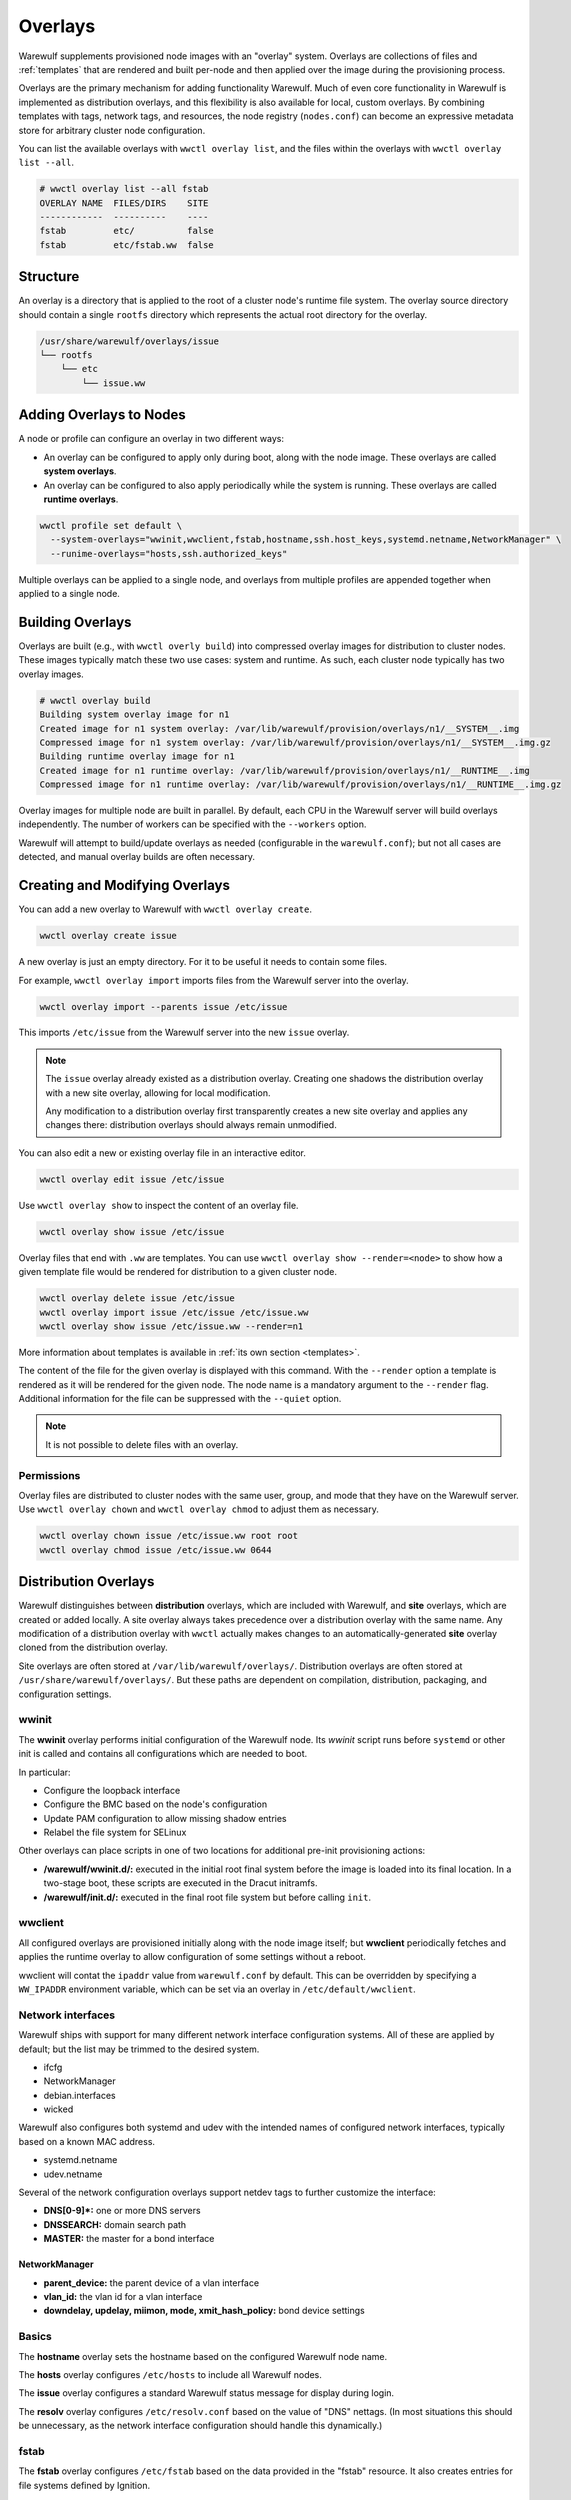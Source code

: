 ========
Overlays
========

Warewulf supplements provisioned node images with an "overlay" system. Overlays
are collections of files and :ref:`templates` that are rendered
and built per-node and then applied over the image during the provisioning
process.

Overlays are the primary mechanism for adding functionality Warewulf. Much of
even core functionality in Warewulf is implemented as distribution overlays, and
this flexibility is also available for local, custom overlays. By combining
templates with tags, network tags, and resources, the node registry
(``nodes.conf``) can become an expressive metadata store for arbitrary cluster
node configuration.

You can list the available overlays with ``wwctl overlay list``, and the files
within the overlays with ``wwctl overlay list --all``.

.. code-block:: console

   # wwctl overlay list --all fstab
   OVERLAY NAME  FILES/DIRS    SITE
   ------------  ----------    ----
   fstab         etc/          false
   fstab         etc/fstab.ww  false

Structure
=========

An overlay is a directory that is applied to the root of a cluster node's
runtime file system. The overlay source directory should contain a single
``rootfs`` directory which represents the actual root directory for the overlay.

.. code-block:: none

  /usr/share/warewulf/overlays/issue
  └── rootfs
      └── etc
          └── issue.ww

Adding Overlays to Nodes
========================

A node or profile can configure an overlay in two different ways:

* An overlay can be configured to apply only during boot, along with the node
  image. These overlays are called **system overlays**.
* An overlay can be configured to also apply periodically while the system is
  running. These overlays are called **runtime overlays**.

.. code-block:: shell

   wwctl profile set default \
     --system-overlays="wwinit,wwclient,fstab,hostname,ssh.host_keys,systemd.netname,NetworkManager" \
     --runime-overlays="hosts,ssh.authorized_keys"

Multiple overlays can be applied to a single node, and overlays from multiple
profiles are appended together when applied to a single node.

Building Overlays
=================

Overlays are built (e.g., with ``wwctl overly build``) into compressed overlay
images for distribution to cluster nodes. These images typically match these two
use cases: system and runtime. As such, each cluster node typically has two
overlay images.

.. code-block:: console

   # wwctl overlay build
   Building system overlay image for n1
   Created image for n1 system overlay: /var/lib/warewulf/provision/overlays/n1/__SYSTEM__.img
   Compressed image for n1 system overlay: /var/lib/warewulf/provision/overlays/n1/__SYSTEM__.img.gz
   Building runtime overlay image for n1
   Created image for n1 runtime overlay: /var/lib/warewulf/provision/overlays/n1/__RUNTIME__.img
   Compressed image for n1 runtime overlay: /var/lib/warewulf/provision/overlays/n1/__RUNTIME__.img.gz

Overlay images for multiple node are built in parallel. By default, each CPU in
the Warewulf server will build overlays independently. The number of workers can
be specified with the ``--workers`` option.

Warewulf will attempt to build/update overlays as needed (configurable in the
``warewulf.conf``); but not all cases are detected, and manual overlay builds
are often necessary.

Creating and Modifying Overlays
===============================

You can add a new overlay to Warewulf with ``wwctl overlay create``.

.. code-block:: shell

   wwctl overlay create issue

A new overlay is just an empty directory. For it to be useful it needs to
contain some files.

For example, ``wwctl overlay import`` imports files from the Warewulf server
into the overlay.

.. code-block:: shell

   wwctl overlay import --parents issue /etc/issue

This imports ``/etc/issue`` from the Warewulf server into the new ``issue``
overlay.

.. note::

   The ``issue`` overlay already existed as a distribution overlay. Creating one
   shadows the distribution overlay with a new site overlay, allowing for local
   modification.

   Any modification to a distribution overlay first transparently creates a new
   site overlay and applies any changes there: distribution overlays should
   always remain unmodified.

You can also edit a new or existing overlay file in an interactive editor.

.. code-block:: shell

   wwctl overlay edit issue /etc/issue

Use ``wwctl overlay show`` to inspect the content of an overlay file.

.. code-block:: shell

   wwctl overlay show issue /etc/issue

Overlay files that end with ``.ww`` are templates. You can use ``wwctl overlay
show --render=<node>`` to show how a given template file would be rendered for
distribution to a given cluster node.

.. code-block:: shell

   wwctl overlay delete issue /etc/issue
   wwctl overlay import issue /etc/issue /etc/issue.ww
   wwctl overlay show issue /etc/issue.ww --render=n1

More information about templates is available in :ref:`its own section
<templates>`.

The content of the file for the given overlay is displayed with this command.
With the ``--render`` option a template is rendered as it will be rendered for
the given node. The node name is a mandatory argument to the ``--render`` flag.
Additional information for the file can be suppressed with the ``--quiet``
option.

.. note::

   It is not possible to delete files with an overlay.

Permissions
-----------

Overlay files are distributed to cluster nodes with the same user, group, and
mode that they have on the Warewulf server. Use ``wwctl overlay chown`` and
``wwctl overlay chmod`` to adjust them as necessary.

.. code-block:: shell

   wwctl overlay chown issue /etc/issue.ww root root
   wwctl overlay chmod issue /etc/issue.ww 0644

Distribution Overlays
=====================

Warewulf distinguishes between **distribution** overlays, which are included
with Warewulf, and **site** overlays, which are created or added locally. A site
overlay always takes precedence over a distribution overlay with the same name.
Any modification of a distribution overlay with ``wwctl`` actually makes changes
to an automatically-generated **site** overlay cloned from the distribution
overlay.

Site overlays are often stored at ``/var/lib/warewulf/overlays/``. Distribution
overlays are often stored at ``/usr/share/warewulf/overlays/``. But these paths
are dependent on compilation, distribution, packaging, and configuration
settings.

wwinit
------

The **wwinit** overlay performs initial configuration of the Warewulf node. Its
`wwinit` script runs before ``systemd`` or other init is called and contains all
configurations which are needed to boot.

In particular:

- Configure the loopback interface
- Configure the BMC based on the node's configuration
- Update PAM configuration to allow missing shadow entries
- Relabel the file system for SELinux

Other overlays can place scripts in one of two locations for additional pre-init
provisioning actions:

- **/warewulf/wwinit.d/:** executed in the initial root final system before the
  image is loaded into its final location. In a two-stage boot, these scripts
  are executed in the Dracut initramfs.

- **/warewulf/init.d/:** executed in the final root file system but before
  calling ``init``.

wwclient
--------

All configured overlays are provisioned initially along with the node image
itself; but **wwclient** periodically fetches and applies the runtime overlay to
allow configuration of some settings without a reboot.

wwclient will contat the ``ipaddr`` value from ``warewulf.conf`` by default.
This can be overridden by specifying a ``WW_IPADDR`` environment variable, which
can be set via an overlay in ``/etc/default/wwclient``.

Network interfaces
------------------

Warewulf ships with support for many different network interface configuration
systems. All of these are applied by default; but the list may be trimmed to
the desired system.

- ifcfg
- NetworkManager
- debian.interfaces
- wicked

Warewulf also configures both systemd and udev with the intended names of
configured network interfaces, typically based on a known MAC address.

- systemd.netname
- udev.netname

.. _dns:

Several of the network configuration overlays support netdev tags to further
customize the interface:

- **DNS[0-9]*:** one or more DNS servers
- **DNSSEARCH:** domain search path
- **MASTER:** the master for a bond interface

NetworkManager
^^^^^^^^^^^^^^

- **parent_device:** the parent device of a vlan interface
- **vlan_id:** the vlan id for a vlan interface
- **downdelay, updelay, miimon, mode, xmit_hash_policy:**
  bond device settings

Basics
------

The **hostname** overlay sets the hostname based on the configured Warewulf
node name.

The **hosts** overlay configures ``/etc/hosts`` to include all Warewulf nodes.

The **issue** overlay configures a standard Warewulf status message for display
during login.

The **resolv** overlay configures ``/etc/resolv.conf`` based on the value of
"DNS" nettags. (In most situations this should be unnecessary, as the network
interface configuration should handle this dynamically.)

fstab
-----

The **fstab** overlay configures ``/etc/fstab`` based on the data provided in the "fstab"
resource. It also creates entries for file systems defined by Ignition.

.. code-block:: yaml

   nodeprofiles:
     default:
       resources:
         fstab:
           - spec: warewulf:/home
             file: /home
             vfstype: nfs
           - spec: warewulf:/opt
             file: /opt
             vfstype: nfs

ssh
---

Two SSH overlays configure host keys (one set for all node in the cluster) and
``authorized_keys`` for the root account.

- ssh.authorized_keys
- ssh.host_keys

.. _Syncuser:

syncuser
--------

The **syncuser** overlay updates ``/etc/passwd`` and ``/etc/group`` to include
all users on both the Warewulf server and from the image.

To function properly, ``wwctl image syncuser`` (or the ``--syncuser`` option
during ``import``, ``exec``, ``shell``, or ``build``) must have also been run on
the image to synchronize its user and group IDs with those of the server.

If a ``PasswordlessRoot`` tag is set to "true", the overlay will also insert a
"passwordless" root entry. This can be particularly useful for accessing a
cluster node when its network interface is not properly configured.

.. warning::

   ``PasswordlessRoot`` is not recommended for production; it should only be
   used during debugging, when normal authentication is not functional.

ignition
--------

The **ignition** overlay defines partitions and file systems on local disks.
Configuration may be provided via native disk, partition, and filesystem fields
or via an ``ignition`` resource.

.. code-block:: yaml

   ignition:
     storage:
       disks:
         - device: /dev/vda
           partitions:
             - label: scratch
               shouldExist: true
               wipePartitionEntry: true
           wipeTable: true
       filesystems:
         - device: /dev/disk/by-partlabel/scratch
           format: btrfs
           path: /scratch
           wipeFilesystem: false

If any disk/partition/filesystem configuration is provided for a node with
explicit arguments to ``wwctl <node|profile> set``, the ``ignition`` resource is
ignored.

To use ignition during Dracut (so that the root file system may be provisioned
before the image is loaded) include Ignition in the Dracut image.

.. code-block:: shell

   wwctl image exec rockylinux-9 -- /usr/bin/dracut --force --no-hostonly --add wwinit --add ignition --regenerate-all

debug
-----

The **debug** overlay is not intended to be used in configuration, but is
provided as an example. In particular, the provided `tstruct.md.ww` demonstrates
the use of most available template metadata.

.. code-block:: shell
  
   wwctl overlay show --render=<nodename> debug tstruct.md.ww

.. _localtime:

localtime
---------

The **localtime** overlay configures the timezone of a cluster node to match
that of the Warewulf server; alternatively, a different timezone may be
specified with a ``localtime`` tag.

.. code-block:: shell

   wwctl profile set default --tagadd="localtime=UTC"

sfdisk
------

The **sfdisk** overlay partitions block devices during wwinit. Configuration may
be provided using native disk and partition configuration or via an ``sfdisk``
resource.

Multiple devices can be partitioned, with each device provided as an item in
``sfdisk`` list.

.. code-block:: yaml

   sfdisk:
     - device: /dev/sda
       label: gpt
       partitions:
         - device: /dev/sda1
           name: sfdisk-rootfs
           size: 4194304
         - device: /dev/sda2
           name: sfdisk-scratch
           size: 1048576
         - device: /dev/sda3
           name: sfdisk-swap
           size: 2097152

All headers and named partition fields supported by the ``sfdisk`` input format
are supported in the ``sfdisk`` resource.

If any disk/partition configuration is provided for a node with explicit
arguments to ``wwctl <node|profile> set``, the ``sfdisk`` resource is ignored.

To use the sfdisk overlay, include sfdisk in the Dracut image. Optionally also
include blockdev and/or udevadm, to allow the partition table to be re-scanned.

.. code-block:: shell

   wwctl image exec rockylinux-8 -- /usr/bin/dracut --force --no-hostonly --add wwinit --install sfdisk --install blockdev --install udevadm --regenerate-all

For more information, see the :ref:`provision to disk` section.

mkfs
----

The **mkfs** overlay formats block devices during wwinit. Configuration may be
provided using native filesystem fields or via an ``mkfs`` resource.

.. code-block:: yaml

   mkfs:
     - device: /dev/sda1 # the device to format
       type: xfs # what type of file system to create
       options: -b 1024 # additional options to pass to mkfs
       overwrite: false # whether to overwrite an existing format
       size: 0 # defaults to the full device

If any filesystem configuration is provided for a node with explicit arguments
to ``wwctl <node|profile> set``, the ``mkfs`` resource is ignored.

To use the mkfs overlay, include mkfs and any necessary file-system-specific
sub-commands in the Dracut image. Optionally also include wipefs to detect
existing file systems.

.. code-block:: shell

   wwctl image exec rockylinux-9 -- /usr/bin/dracut --force --no-hostonly --add wwinit --install mkfs --install mkfs.ext4 --install wipefs --regenerate-all

For more information, see the :ref:`provision to disk` section.

mkswap
------

The **mkswap** overlay formats block devices during wwinit. Configuration may be
provided using native filesystem fields or via a ``mkswap`` resource.

.. code-block:: yaml

   mkswap:
     - device: /dev/sda2 # the device to format
       overwrite: false # whether to overwrite an existing format
       label: swap # the label to set for the swap device

If any filesystem configuration is provided for a node with explicit arguments
to ``wwctl <node|profile> set``, the ``mkswap`` resource is ignored.

To use the mkswap overlay, include mkswap in the Dracut image. Optionally also
include wipefs to detect existing file systems.

.. code-block:: shell

   wwctl image exec rockylinux-9 -- /usr/bin/dracut --force --no-hostonly --add wwinit --install mkswap --regenerate-all

host
----

Configuration files used for the configuration of the Warewulf host /
server are stored in the **host** overlay. Unlike other overlays, it
*must* have the name ``host``. Existing files on the host are copied
to backup files with a ``wwbackup`` suffix at the first
run. (Subsequent use of the host overlay won't overwrite existing
``wwbackup`` files.)

The following services get configuration files via the host overlay:

* ssh keys are created with the scrips ``ssh_setup.sh`` and
  ``ssh_setup.csh``
* hosts entries are created by manipulating ``/etc/hosts`` with the
  template ``hosts.ww``
* nfs kernel server receives its exports from the template
  ``exports.ww``
* the dhcpd service is configured with ``dhcpd.conf.ww``
